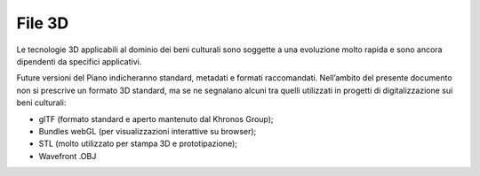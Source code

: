 File 3D
=======

Le tecnologie 3D applicabili al dominio dei beni culturali sono soggette
a una evoluzione molto rapida e sono ancora dipendenti da specifici
applicativi.

Future versioni del Piano indicheranno standard, metadati e formati
raccomandati. Nell’ambito del presente documento non si prescrive un
formato 3D standard, ma se ne segnalano alcuni tra quelli utilizzati in
progetti di digitalizzazione sui beni culturali:

-  glTF (formato standard e aperto mantenuto dal Khronos Group);

-  Bundles webGL (per visualizzazioni interattive su browser);

-  STL (molto utilizzato per stampa 3D e prototipazione);

-  Wavefront .OBJ
